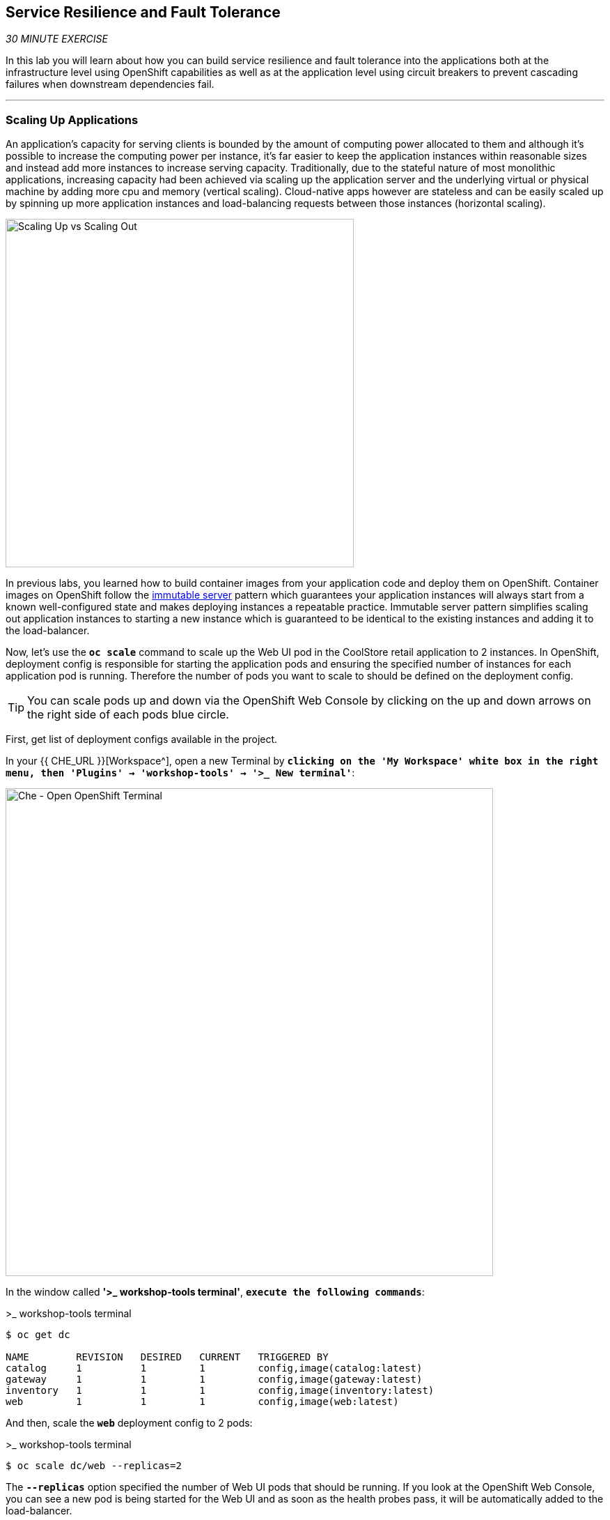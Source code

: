 == Service Resilience and Fault Tolerance

_30 MINUTE EXERCISE_

In this lab you will learn about how you can build service resilience and fault tolerance into 
the applications both at the infrastructure level using OpenShift capabilities as well as 
at the application level using circuit breakers to prevent cascading failures when 
downstream dependencies fail.

'''

=== Scaling Up Applications

An application's capacity for serving clients is bounded by the amount of computing power 
allocated to them and although it's possible to increase the computing power per instance, 
it's far easier to keep the application instances within reasonable sizes and 
instead add more instances to increase serving capacity. Traditionally, due to 
the stateful nature of most monolithic applications, increasing capacity had been achieved 
via scaling up the application server and the underlying virtual or physical machine by adding 
more cpu and memory (vertical scaling). Cloud-native apps however are stateless and can be 
easily scaled up by spinning up more application instances and load-balancing requests 
between those instances (horizontal scaling).

image:{% image_path fault-scale-up-vs-out.png %}[Scaling Up vs Scaling Out,500]

In previous labs, you learned how to build container images from your application code and 
deploy them on OpenShift. Container images on OpenShift follow the 
https://martinfowler.com/bliki/ImmutableServer.html[immutable server^] pattern which guarantees 
your application instances will always start from a known well-configured state and makes 
deploying instances a repeatable practice. Immutable server pattern simplifies scaling out 
application instances to starting a new instance which is guaranteed to be identical to the 
existing instances and adding it to the load-balancer.

Now, let's use the `*oc scale*` command to scale up the Web UI pod in the CoolStore retail 
application to 2 instances. In OpenShift, deployment config is responsible for starting the 
application pods and ensuring the specified number of instances for each application pod 
is running. Therefore the number of pods you want to scale to should be defined on the 
deployment config.

TIP: You can scale pods up and down via the OpenShift Web Console by clicking on the up and 
down arrows on the right side of each pods blue circle.

First, get list of deployment configs available in the project.

In your {{ CHE_URL }}[Workspace^], open a new Terminal by `*clicking 
on the 'My Workspace' white box in the right menu, then 'Plugins' -> 'workshop-tools' -> '>_ New terminal'*`:

image:{% image_path che-open-workshop-terminal.png %}[Che - Open OpenShift Terminal, 700]

In the window called **'>_ workshop-tools terminal'**, `*execute the following commands*`:

[source,shell]
.>_ workshop-tools terminal
----
$ oc get dc 

NAME        REVISION   DESIRED   CURRENT   TRIGGERED BY
catalog     1          1         1         config,image(catalog:latest)
gateway     1          1         1         config,image(gateway:latest)
inventory   1          1         1         config,image(inventory:latest)
web         1          1         1         config,image(web:latest)
----

And then, scale the `*web*` deployment config to 2 pods:

[source,shell]
.>_ workshop-tools terminal
----
$ oc scale dc/web --replicas=2
----

The `*--replicas*` option specified the number of Web UI pods that should be running. If you look 
at the OpenShift Web Console, you can see a new pod is being started for the Web UI and as soon 
as the health probes pass, it will be automatically added to the load-balancer.

image:{% image_path fault-scale-up.png %}[Scaling Up Pods,740]

You can verify that the new pod is added to the load balancer by checking the details of the 
Web UI service object:

----
$ oc describe svc/web

...
Endpoints:              10.129.0.146:8080,10.129.0.232:8080
...
----

*_Endpoints_* shows the IPs of the 2 pods that the load-balancer is sending traffic to.

[TIP]
====
The load-balancer by default, sends the client to the same pod on consequent requests. The 
https://docs.openshift.com/container-platform/3.5/architecture/core_concepts/routes.html#load-balancing[load-balancing strategy^] 
can be specified using an annotation on the route object. Run the following to change the load-balancing 
strategy to round robin: 

[source,shell]
.>_ workshop-tools terminal
----
$ oc annotate route/web haproxy.router.openshift.io/balance=roundrobin
----
====

'''

=== Scaling Applications on Auto-pilot

Although scaling up and scaling down pods are automated and easy using OpenShift, however it still 
requires a person or a system to run a command or invoke an API call (to OpenShift REST API. Yup! there
is a REST API for all OpenShift operations) to scale the applications. That in turn needs to be in response 
to some sort of increase to the application load and therefore the person or the system needs to be aware of 
how much load the application is handling at all times to make the scaling decision.

OpenShift automates this aspect of scaling as well via automatically scaling the application pods up 
and down within a specified min and max boundary based on the container metrics such as cpu and memory 
consumption. In that case, if there is a surge of users visiting the CoolStore online shop due to 
holiday season coming up or a good deal on a product, OpenShift would automatically add more pods to 
handle the increased load on the application and after the load goes back down, the application is automatically scaled down to free up compute resources.

In order to define auto-scaling for a pod, we should first define how much cpu and memory a pod is 
allowed to consume which will act as a guideline for OpenShift to know when to scale the pod up or 
down. Since the deployment config is used when starting the application pods, the application pod resource 
(cpu and memory) containers should also be defined on the deployment config.

When allocating compute resources to application pods, each container may specify a *request*
and a *limit* value each for CPU and memory. The 
{{OPENSHIFT_DOCS_BASE}}/dev_guide/compute_resources.html#dev-memory-requests[*request*^] 
values define how much resource should be dedicated to an application pod so that it can run. It's 
the minimum resources needed in other words. The 
{{OPENSHIFT_DOCS_BASE}}/dev_guide/compute_resources.html#dev-memory-limits[*limit*^] values 
defines how much resource an application pod is allowed to consume, if there is more resources 
on the node available than what the pod has requested. This is to allow various quality of service 
tiers with regards to compute resources. You can read more about these quality of service tiers 
in {{OPENSHIFT_DOCS_BASE}}/dev_guide/compute_resources.html#quality-of-service-tiers[OpenShift Documentation^].

Set the following resource constraints on the Web UI pod:

* Memory Request: 256 Mi
* Memory Limit: 512 Mi
* CPU Request: 200 millicore
* CPU Limit: 400 millicore

TIP: CPU is measured in units called millicores. Each node in a cluster inspects the 
operating system to determine the amount of CPU cores on the node, then multiplies 
that value by 1000 to express its total capacity. For example, if a node has 2 cores, 
the node’s CPU capacity would be represented as 2000m. If you wanted to use 1/10 of 
a single core, it would be represented as 100m. Memory is measured in 
bytes and is specified with {{OPENSHIFT_DOCS_BASE}}/dev_guide/compute_resources.html#dev-compute-resources[SI suffices^] 
(E, P, T, G, M, K) or their power-of-two-equivalents (Ei, Pi, Ti, Gi, Mi, Ki).

[source,shell]
.>_ workshop-tools terminal
----
$ oc set resources dc/web --limits=cpu=400m,memory=512Mi --requests=cpu=200m,memory=256Mi
----

TIP: You can also use the OpenShift Web Console by clicking on **Applications** >> **Deployments** within 
the **{{PROJECT}}** project. Click then on **web** and from the **Actions** menu on 
the top-right, choose **Edit Resource Limits**.

The pods get restarted automatically setting the new resource limits in effect. Now you can define an 
autoscaler using `*oc autoscale*` command to scale the Web UI pods up to 5 instances whenever 
the CPU consumption passes 50% utilization:

TIP: You can configure an autoscaler using OpenShift Web Console by clicking 
on **Applications** >> **Deployments** within 
the **{{PROJECT}}** project. Click then on **web** and from the **Actions** menu on 
the top-right, choose **Add Autoscaler** or **Edit Autoscaler**, depending on whether or not 
you already have an autoscaler configured.

[source,shell]
.>_ workshop-tools terminal
----
$ oc autoscale dc/web --min 1 --max 5 --cpu-percent=40
----

All set! Now the Web UI can scale automatically to multiple instances if the load on the CoolStore 
online store increases. You can verify that using for example the `*siege*` command-line utility, which 
is a handy tool for running load tests against web endpoints and is already 
installed within your CodeReady Workspaces workspace. 

Run the following command in the **Terminal** window.

[source,shell]
.>_ workshop-tools terminal
----
$ siege -c80 -d2 -t5M http://web.{{PROJECT}}.svc.cluster.local:8080
----

Note that you are using the internal url of the Web UI in this command. Since CodeReady Workspaces is running on 
the same OpenShift cluster as Web UI, you can choose to use the external URL that is exposed on the load balancer 
or the internal user which goes directly to the Web UI pod and bypasses the load balancer. You can 
read more about internal service dns names in 
{{OPENSHIFT_DOCS_BASE}}/architecture/networking/networking.html[OpenShift Docs^].

As the load is generated, you will notice that it will create a spike in the 
Web UI cpu usage and trigger the autoscaler to scale the Web UI container to 5 pods (as configured 
on the deployment config) to cope with the load.

TIP: Depending on the resources available on the OpenShift cluster in the lab environment, 
the Web UI might scale to fewer than 5 pods to handle the extra load. Run the command again 
to generate more load.

image:{% image_path fault-autoscale-web.gif %}[Web UI Automatically Scaled,740]

You can see the aggregated cpu metrics graph of all 5 Web UI pods by going to the OpenShift Web Console and clicking on 
**Monitoring** and then the arrow (**>**) on the left side of **web-n** under **Deployments**.

image:{% image_path fault-autoscale-metrics.png %}[Web UI Aggregated CPU Metrics,740]

When the load on Web UI disappears, after a while OpenShift scales the Web UI pods down to the minimum 
or whatever this needed to cope with the load at that point.

=== Self-healing Failed Application Pods

We looked at how to build more resilience into the applications through scaling in the 
previous sections. In this section, you will learn how to recover application pods when 
failures happen. In fact, you don't need to do anything because OpenShift automatically 
recovers failed pods when pods are not feeling healthy. The healthiness of application pods is determined via the 
{{OPENSHIFT_DOCS_BASE}}/dev_guide/application_health.html#container-health-checks-using-probes[health probes^] 
which was discussed in the previous labs.

There are three auto-healing scenarios that OpenShift handles automatically:

* Application Pod Temporary Failure: when an application pod fails and does not pass its 
{{OPENSHIFT_DOCS_BASE}}/dev_guide/application_health.html#container-health-checks-using-probes[liveness health probe^],  
OpenShift restarts the pod in order to give the application a chance to recover and start functioning 
again. Issues such as deadlocks, memory leaks, network disturbance and more are all examples of issues 
that can most likely be resolved by restarting the application despite the potential bug remaining in the 
application.

* Application Pod Permanent Failure: when an application pod fails and does not pass its 
{{OPENSHIFT_DOCS_BASE}}/dev_guide/application_health.html#container-health-checks-using-probes[readiness health probe^], 
it signals that the failure is more severe and restart is unlikely to help to mitigate the issue. OpenShift then 
removes the application pod from the load-balancer to prevent sending traffic to it.

* Application Pod Removal: if an instance of the application pods gets removed, OpenShift automatically 
starts new identical application pods based on the same container image and configuration so that the 
specified number of instances are running at all times. An example of a removed pod is when an entire 
node (virtual or physical machine) crashes and is removed from the cluster.

TIP: OpenShift is quite orderly in this regard and if extra instances of the application pod would start running, 
it would kill the extra pods so that the number of running instances matches what is configured on the deployment 
config.

All of the above comes out-of-the-box and doesn't need any extra configuration. Remove the Catalog 
pod to verify how OpenShift starts the pod again. First, check the Catalog pod that is running:

----
$ oc get pods -l deploymentconfig=catalog

NAME              READY     STATUS    RESTARTS   AGE
catalog-3-xf111   1/1       Running   0          42m
----

The `*-l*` options tells the command to list pods that have the `*deploymentconfig=catalog*` label 
assigned to them. You can see pods labels using `*oc get pods --show-labels*` command.

Delete the Catalog pod. 

----
oc delete pods -l deploymentconfig=catalog
----

You need to be fast for this one! List the Catalog pods again immediately:

----
$ oc get pods -l deploymentconfig=catalog

NAME              READY     STATUS              RESTARTS   AGE
catalog-3-5dx5d   0/1       ContainerCreating   0          1s
catalog-3-xf111   0/1       Terminating         0          4m
----

As the Catalog pod is being deleted, OpenShift notices the lack of 1 pod and starts a new Catalog 
pod automatically.

Well done! Let's move on to the next lab.
